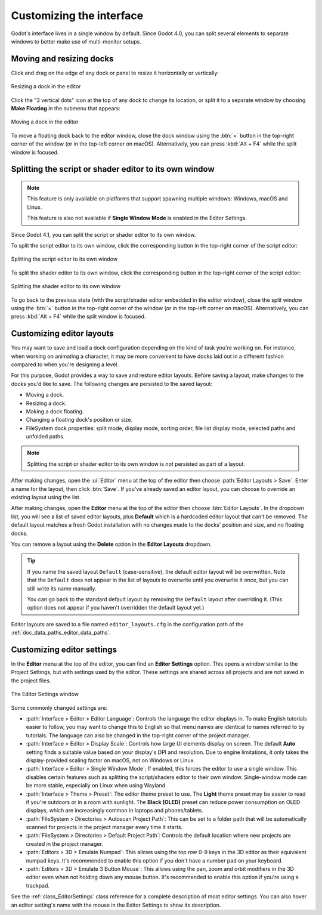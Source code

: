 .. _doc_customizing_editor:

Customizing the interface
=========================

Godot's interface lives in a single window by default. Since Godot 4.0, you can
split several elements to separate windows to better make use of multi-monitor
setups.

.. _doc_customizing_editor_moving_docks:

Moving and resizing docks
-------------------------

Click and drag on the edge of any dock or panel to resize it horizontally or
vertically:

.. figure:: img/editor_ui_resize_dock.webp
   :align: center
   :alt: Resizing a dock in the editor

   Resizing a dock in the editor

Click the "3 vertical dots" icon at the top of any dock to change its location,
or split it to a separate window by choosing **Make Floating** in the submenu that appears:

.. figure:: img/editor_ui_move_dock.webp
   :align: center
   :alt: Moving a dock in the editor

   Moving a dock in the editor

To move a floating dock back to the editor window, close the dock window using
the :btn:`×` button in the top-right corner of the window (or in the top-left
corner on macOS). Alternatively, you can press :kbd:`Alt + F4` while the split
window is focused.

.. This page lacks information about:

    - Useful editor settings or sections of the settings window that are
      relevant to customizing the interface.
    - Layouts

Splitting the script or shader editor to its own window
-------------------------------------------------------

.. note::

    This feature is only available on platforms that support spawning multiple
    windows: Windows, macOS and Linux.

    This feature is also not available if **Single Window Mode** is enabled in
    the Editor Settings.

Since Godot 4.1, you can split the script or shader editor to its own window.

To split the script editor to its own window, click the corresponding button in
the top-right corner of the script editor:

.. figure:: img/editor_ui_split_script_editor.webp
   :align: center
   :alt: Splitting the script editor to its own window

   Splitting the script editor to its own window

To split the shader editor to its own window, click the corresponding button in
the top-right corner of the script editor:

.. figure:: img/editor_ui_split_shader_editor.webp
   :align: center
   :alt: Splitting the shader editor to its own window

   Splitting the shader editor to its own window

To go back to the previous state (with the script/shader editor embedded in the
editor window), close the split window using the :btn:`×` button in the top-right
corner of the window (or in the top-left corner on macOS). Alternatively, you
can press :kbd:`Alt + F4` while the split window is focused.

Customizing editor layouts
--------------------------

You may want to save and load a dock configuration depending on the kind of task
you're working on. For instance, when working on animating a character, it may
be more convenient to have docks laid out in a different fashion compared to
when you're designing a level.

For this purpose, Godot provides a way to save and restore editor layouts.
Before saving a layout, make changes to the docks you'd like to save. The
following changes are persisted to the saved layout:

- Moving a dock.
- Resizing a dock.
- Making a dock floating.
- Changing a floating dock's position or size.
- FileSystem dock properties: split mode, display mode, sorting order, file list
  display mode, selected paths and unfolded paths.

.. note::

    Splitting the script or shader editor to its own window is *not* persisted
    as part of a layout.

After making changes, open the :ui:`Editor` menu at the top of the editor then
choose :path:`Editor Layouts > Save`. Enter a name for the layout, then click
:btn:`Save`. If you've already saved an editor layout, you can choose to override
an existing layout using the list.

After making changes, open the **Editor** menu at the top of the editor then
choose :btn:`Editor Layouts`. In the dropdown list, you will see a list of saved
editor layouts, plus **Default** which is a hardcoded editor layout that can't
be removed. The default layout matches a fresh Godot installation with no
changes made to the docks' position and size, and no floating docks.

You can remove a layout using the **Delete** option in the **Editor Layouts**
dropdown.

.. tip::

    If you name the saved layout ``Default`` (case-sensitive), the default
    editor layout will be overwritten. Note that the ``Default`` does not appear
    in the list of layouts to overwrite until you overwrite it once, but you can
    still write its name manually.

    You can go back to the standard default layout by removing the ``Default``
    layout after overriding it. (This option does not appear if you haven't
    overridden the default layout yet.)

Editor layouts are saved to a file named ``editor_layouts.cfg`` in
the configuration path of the :ref:`doc_data_paths_editor_data_paths`.

Customizing editor settings
---------------------------

In the **Editor** menu at the top of the editor, you can find an **Editor
Settings** option. This opens a window similar to the Project Settings, but with
settings used by the editor. These settings are shared across all projects and
are not saved in the project files.

.. figure:: img/editor_settings.webp
   :align: center
   :alt: The Editor Settings window

   The Editor Settings window

Some commonly changed settings are:

- :path:`Interface > Editor > Editor Language`: Controls the language the editor
  displays in. To make English tutorials easier to follow, you may want to
  change this to English so that menu names are identical to names referred to
  by tutorials. The language can also be changed in the top-right corner of the
  project manager.
- :path:`Interface > Editor > Display Scale`: Controls how large UI elements display
  on screen. The default **Auto** setting finds a suitable value based on your
  display's DPI and resolution. Due to engine limitations, it only takes the
  display-provided scaling factor on macOS, not on Windows or Linux.
- :path:`Interface > Editor > Single Window Mode`: If enabled, this forces the
  editor to use a single window. This disables certain features such as
  splitting the script/shaders editor to their own window. Single-window mode
  can be more stable, especially on Linux when using Wayland.
- :path:`Interface > Theme > Preset`: The editor theme preset to use. The **Light** theme
  preset may be easier to read if you're outdoors or in a room with sunlight.
  The **Black (OLED)** preset can reduce power consumption on OLED displays,
  which are increasingly common in laptops and phones/tablets.
- :path:`FileSystem > Directories > Autoscan Project Path`: This can be set to a
  folder path that will be automatically scanned for projects in the project
  manager every time it starts.
- :path:`FileSystem > Directories > Default Project Path`: Controls the default
  location where new projects are created in the project manager.
- :path:`Editors > 3D > Emulate Numpad`: This allows using the top row 0-9 keys in
  the 3D editor as their equivalent numpad keys. It's recommended to enable this
  option if you don't have a number pad on your keyboard.
- :path:`Editors > 3D > Emulate 3 Button Mouse`: This allows using the pan, zoom and
  orbit modifiers in the 3D editor even when not holding down any mouse button.
  It's recommended to enable this option if you're using a trackpad.

See the :ref:`class_EditorSettings` class reference for a complete description
of most editor settings. You can also hover an editor setting's name with the
mouse in the Editor Settings to show its description.
